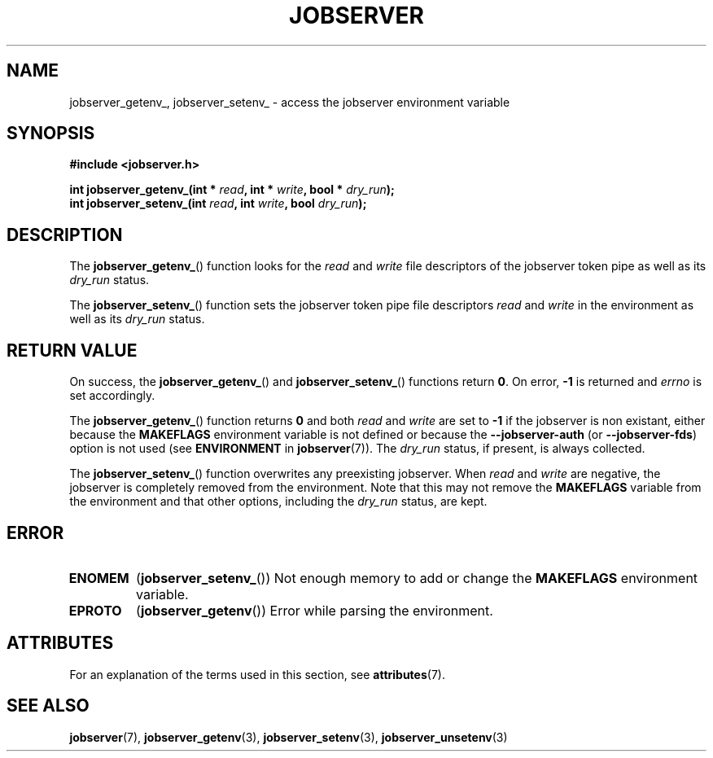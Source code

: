 .TH JOBSERVER 3

.SH NAME

jobserver_getenv_, jobserver_setenv_ - access the jobserver environment
variable

.SH SYNOPSIS

.B #include <jobserver.h>

.B int jobserver_getenv_(int * \fIread\fP, int * \fIwrite\fP, bool * \fIdry_run\fP);
.br
.B int jobserver_setenv_(int \fIread\fP, int \fIwrite\fP, bool \fIdry_run\fP);

.SH DESCRIPTION

The
.BR jobserver_getenv_ ()
function looks for the
.I read
and
.I write
file descriptors of the jobserver token pipe as well as its
\fIdry_run\fP status.

The
.BR jobserver_setenv_ ()
function sets the jobserver token pipe file descriptors
.I read
and
.I write
in the environment as well as its
\fIdry_run\fP status.

.SH RETURN VALUE

On success, the
.BR jobserver_getenv_ ()
and
.BR jobserver_setenv_ ()
functions return \fB0\fP. On error, \fP-1\fP is returned and
\fIerrno\fP is set accordingly.

The
.BR jobserver_getenv_ ()
function returns \fB0\fP and both \fIread\fP and \fIwrite\fP are set to \fB-1\fP
if the jobserver is non existant, either because the
\fBMAKEFLAGS\fP environment variable is not defined or because the
\fB--jobserver-auth\fP (or \fB--jobserver-fds\fP) option is not used
(see \fBENVIRONMENT\fP in \fBjobserver\fP(7)).
The \fIdry_run\fP status, if present,
is always collected.

The
.BR jobserver_setenv_ ()
function overwrites any preexisting jobserver. When \fIread\fP and \fIwrite\fP
are negative, the jobserver is completely removed from the environment. Note that
this may not remove the \fBMAKEFLAGS\fP variable from the environment and that
other options, including the \fIdry_run\fP status, are kept.

.SH ERROR

.TP
.B ENOMEM
(\fBjobserver_setenv_\fP())
Not enough memory to add or change the \fBMAKEFLAGS\fP environment variable.
.TP
.B EPROTO
(\fBjobserver_getenv\fP())
Error while parsing the environment.

.SH ATTRIBUTES

For an explanation of the terms used in this section, see
.BR attributes (7).
.ad l
.TS
allbox;
lb lb lb
l l l.
Interface	Attribute	Value
T{
.BR jobserver_getenv_ ()
T}	Thread safety	MT-Safe env, locale
T{
.BR jobserver_setenv_ ()
T}	Thread safety	MT-Unsafe const:env
.TE
.ad

.SH SEE ALSO

.BR jobserver (7),
.BR jobserver_getenv (3),
.BR jobserver_setenv (3),
.BR jobserver_unsetenv (3)
